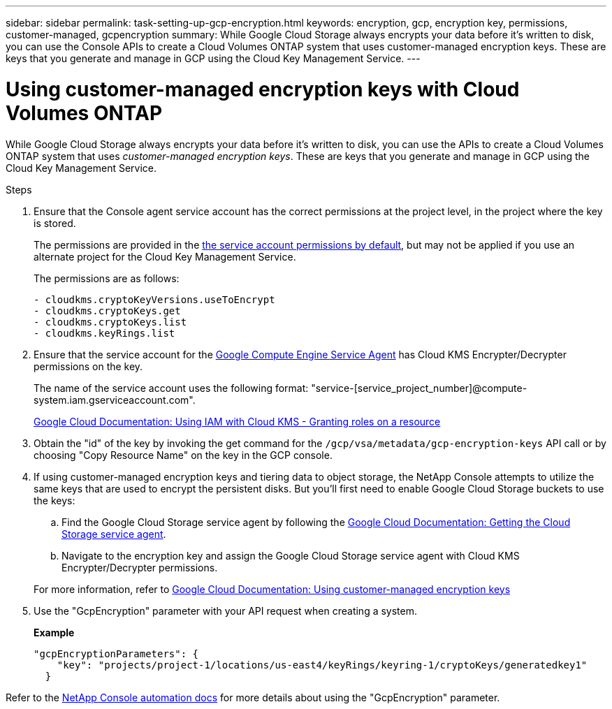 ---
sidebar: sidebar
permalink: task-setting-up-gcp-encryption.html
keywords: encryption, gcp, encryption key, permissions, customer-managed, gcpencryption
summary: While Google Cloud Storage always encrypts your data before it’s written to disk, you can use the Console APIs to create a Cloud Volumes ONTAP system that uses customer-managed encryption keys. These are keys that you generate and manage in GCP using the Cloud Key Management Service.
---

= Using customer-managed encryption keys with Cloud Volumes ONTAP
:hardbreaks:
:nofooter:
:icons: font
:linkattrs:
:imagesdir: ./media/

[.lead]
While Google Cloud Storage always encrypts your data before it's written to disk, you can use the APIs to create a Cloud Volumes ONTAP system that uses _customer-managed encryption keys_. These are keys that you generate and manage in GCP using the Cloud Key Management Service.

.Steps

. Ensure that the Console agent service account has the correct permissions at the project level, in the project where the key is stored.
+
The permissions are provided in the https://docs.netapp.com/us-en/bluexp-setup-admin/reference-permissions-gcp.html[the service account permissions by default^], but may not be applied if you use an alternate project for the Cloud Key Management Service.
+
The permissions are as follows:
+
[source,yaml]
- cloudkms.cryptoKeyVersions.useToEncrypt
- cloudkms.cryptoKeys.get
- cloudkms.cryptoKeys.list
- cloudkms.keyRings.list

. Ensure that the service account for the https://cloud.google.com/iam/docs/service-agents[Google Compute Engine Service Agent^] has Cloud KMS Encrypter/Decrypter permissions on the key.
+
The name of the service account uses the following format: "service-[service_project_number]@compute-system.iam.gserviceaccount.com".
+
https://cloud.google.com/kms/docs/iam#granting_roles_on_a_resource[Google Cloud Documentation: Using IAM with Cloud KMS - Granting roles on a resource]

. Obtain the "id" of the key by invoking the get command for the `/gcp/vsa/metadata/gcp-encryption-keys` API call or by choosing "Copy Resource Name" on the key in the GCP console.

. If using customer-managed encryption keys and tiering data to object storage, the NetApp Console attempts to utilize the same keys that are used to encrypt the persistent disks. But you'll first need to enable Google Cloud Storage buckets to use the keys:

.. Find the Google Cloud Storage service agent by following the https://cloud.google.com/storage/docs/getting-service-agent[Google Cloud Documentation: Getting the Cloud Storage service agent^].

.. Navigate to the encryption key and assign the Google Cloud Storage service agent with Cloud KMS Encrypter/Decrypter permissions.

+
For more information, refer to https://cloud.google.com/storage/docs/encryption/using-customer-managed-keys[Google Cloud Documentation: Using customer-managed encryption keys^]

. Use the "GcpEncryption" parameter with your API request when creating a system.
+
*Example*
+
[source,json]
"gcpEncryptionParameters": {
    "key": "projects/project-1/locations/us-east4/keyRings/keyring-1/cryptoKeys/generatedkey1"
  }

Refer to the https://docs.netapp.com/us-en/bluexp-automation/index.html[NetApp Console automation docs^] for more details about using the "GcpEncryption" parameter.
